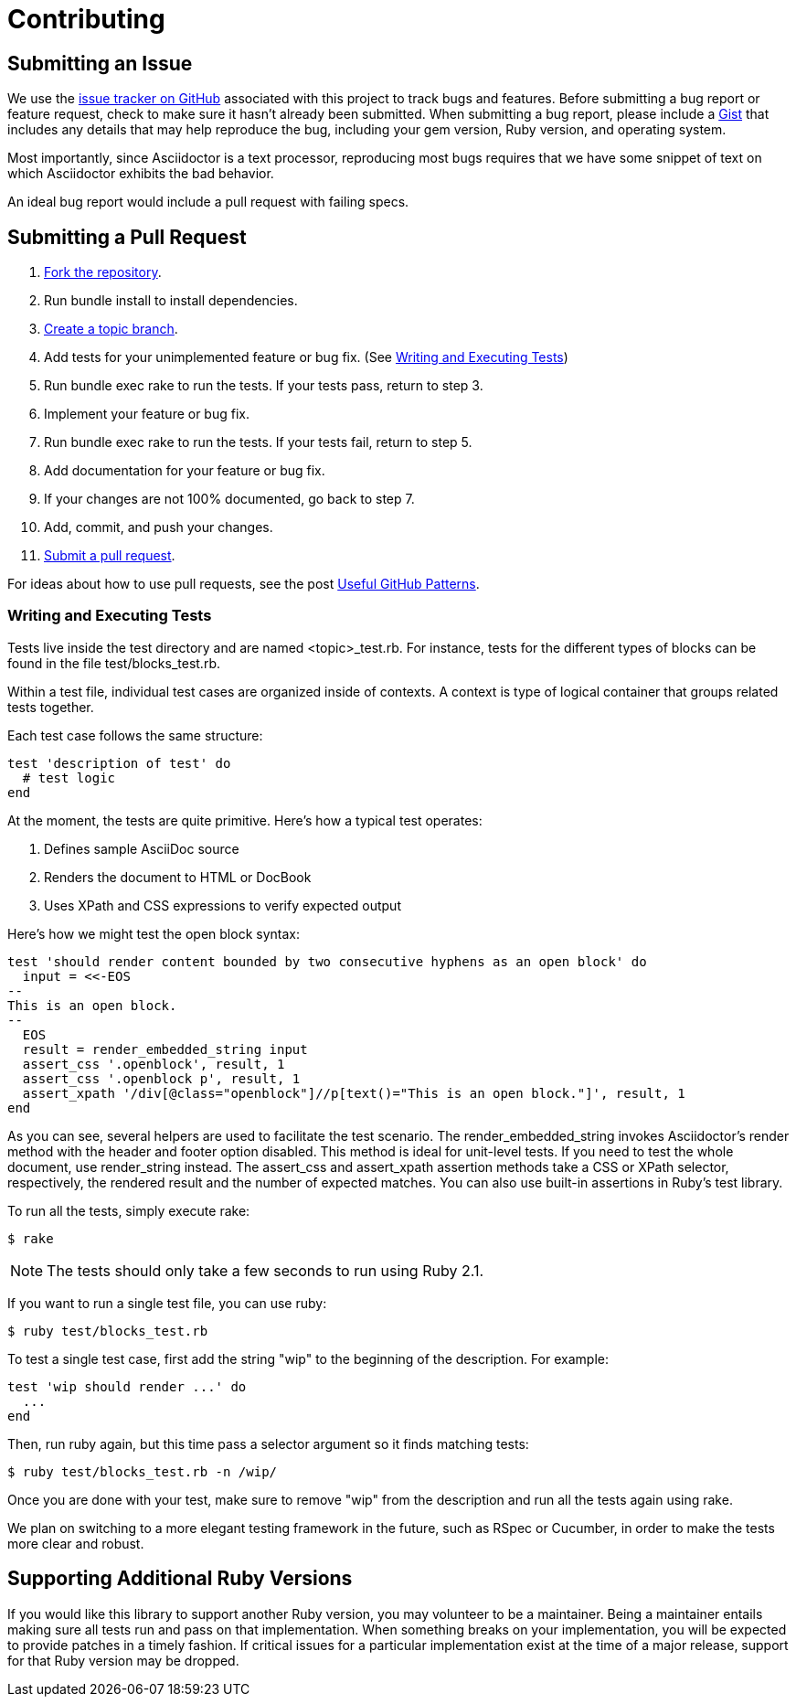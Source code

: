 = Contributing
// [settings]
:idprefix:
:idseparator: -
:source-language: ruby
:language: {source-language}
// [URIs]
:repo-uri: https://github.com/asciidoctor/asciidoctor
:base-help-uri: https://help.github.com/articles
:issues-uri: {repo-uri}/issues
:fork-help-uri: {base-help-uri}/fork-a-repo
:branch-help-uri: {fork-help-uri}#create-branches
:pr-help-uri: {base-help-uri}/using-pull-requests
:gist-uri: https://gist.github.com

== Submitting an Issue

We use the {issues-uri}[issue tracker on GitHub] associated with this project to track bugs and features.
Before submitting a bug report or feature request, check to make sure it hasn't already been submitted.
When submitting a bug report, please include a {gist-uri}[Gist] that includes any details that may help reproduce the bug, including your gem version, Ruby version, and operating system.

Most importantly, since Asciidoctor is a text processor, reproducing most bugs requires that we have some snippet of text on which Asciidoctor exhibits the bad behavior.

An ideal bug report would include a pull request with failing specs.

== Submitting a Pull Request

. {fork-help-uri}[Fork the repository].
. Run +bundle install+ to install dependencies.
. {branch-help-uri}[Create a topic branch].
. Add tests for your unimplemented feature or bug fix. (See <<writing-and-executing-tests>>)
. Run +bundle exec rake+ to run the tests.
If your tests pass, return to step 3.
. Implement your feature or bug fix.
. Run +bundle exec rake+ to run the tests.
If your tests fail, return to step 5.
. Add documentation for your feature or bug fix.
. If your changes are not 100% documented, go back to step 7.
. Add, commit, and push your changes.
. {pr-help-uri}[Submit a pull request].

For ideas about how to use pull requests, see the post http://blog.quickpeople.co.uk/2013/07/10/useful-github-patterns[Useful GitHub Patterns].

=== Writing and Executing Tests

Tests live inside the test directory and are named <topic>_test.rb.
For instance, tests for the different types of blocks can be found in the file test/blocks_test.rb.

Within a test file, individual test cases are organized inside of contexts.
A context is type of logical container that groups related tests together.

Each test case follows the same structure:

[source]
test 'description of test' do
  # test logic
end

At the moment, the tests are quite primitive.
Here's how a typical test operates:

. Defines sample AsciiDoc source
. Renders the document to HTML or DocBook
. Uses XPath and CSS expressions to verify expected output

Here's how we might test the open block syntax:

[source]
test 'should render content bounded by two consecutive hyphens as an open block' do
  input = <<-EOS
--
This is an open block.
--
  EOS
  result = render_embedded_string input
  assert_css '.openblock', result, 1
  assert_css '.openblock p', result, 1
  assert_xpath '/div[@class="openblock"]//p[text()="This is an open block."]', result, 1
end

As you can see, several helpers are used to facilitate the test scenario.
The +render_embedded_string+ invokes Asciidoctor's render method with the header and footer option disabled.
This method is ideal for unit-level tests.
If you need to test the whole document, use +render_string+ instead.
The +assert_css+ and +assert_xpath+ assertion methods take a CSS or XPath selector, respectively, the rendered result and the number of expected matches.
You can also use built-in assertions in Ruby's test library.

To run all the tests, simply execute +rake+:

 $ rake

NOTE: The tests should only take a few seconds to run using Ruby 2.1.

If you want to run a single test file, you can use +ruby+:

 $ ruby test/blocks_test.rb

To test a single test case, first add the string "wip" to the beginning of the description.
For example:

[source]
test 'wip should render ...' do
  ...
end

Then, run +ruby+ again, but this time pass a selector argument so it finds matching tests:

 $ ruby test/blocks_test.rb -n /wip/

Once you are done with your test, make sure to remove "wip" from the description and run all the tests again using +rake+.

We plan on switching to a more elegant testing framework in the future, such as RSpec or Cucumber, in order to make the tests more clear and robust.

== Supporting Additional Ruby Versions

If you would like this library to support another Ruby version, you may volunteer to be a maintainer.
Being a maintainer entails making sure all tests run and pass on that implementation.
When something breaks on your implementation, you will be expected to provide patches in a timely fashion.
If critical issues for a particular implementation exist at the time of a major release, support for that Ruby version may be dropped.
